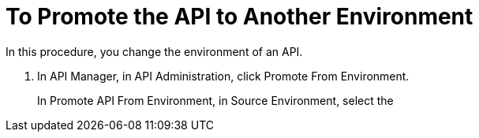 = To Promote the API to Another Environment

In this procedure, you change the environment of an API.

. In API Manager, in API Administration, click Promote From Environment.
+
In Promote API From Environment, in Source Environment, select the  

